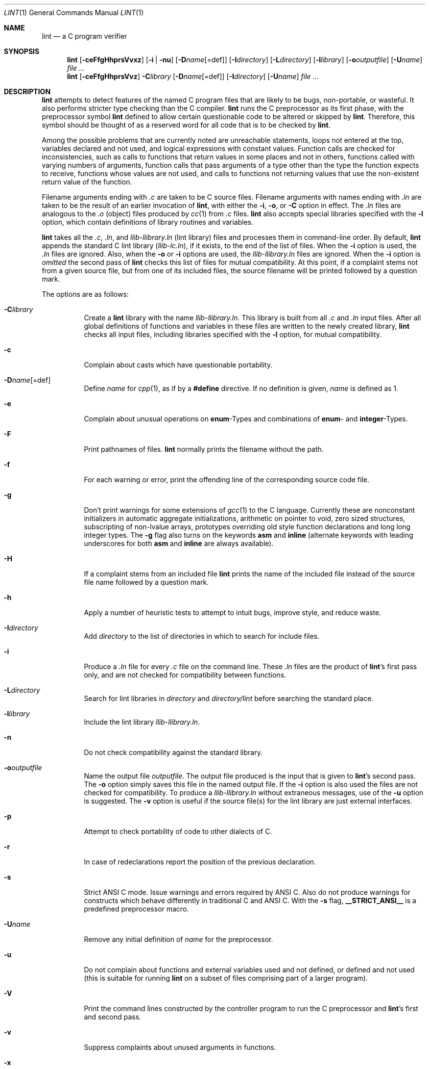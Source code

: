 .\"	$OpenBSD: lint.1,v 1.25 2007/09/05 16:32:17 fgsch Exp $
.\"	$NetBSD: lint.1,v 1.3 1995/10/23 13:45:31 jpo Exp $
.\"
.\" Copyright (c) 1994, 1995 Jochen Pohl
.\" All Rights Reserved.
.\"
.\" Redistribution and use in source and binary forms, with or without
.\" modification, are permitted provided that the following conditions
.\" are met:
.\" 1. Redistributions of source code must retain the above copyright
.\"    notice, this list of conditions and the following disclaimer.
.\" 2. Redistributions in binary form must reproduce the above copyright
.\"    notice, this list of conditions and the following disclaimer in the
.\"    documentation and/or other materials provided with the distribution.
.\" 3. All advertising materials mentioning features or use of this software
.\"    must display the following acknowledgement:
.\"      This product includes software developed by Jochen Pohl for
.\"      The NetBSD Project.
.\" 4. The name of the author may not be used to endorse or promote products
.\"    derived from this software without specific prior written permission.
.\"
.\" THIS SOFTWARE IS PROVIDED BY THE AUTHOR ``AS IS'' AND ANY EXPRESS OR
.\" IMPLIED WARRANTIES, INCLUDING, BUT NOT LIMITED TO, THE IMPLIED WARRANTIES
.\" OF MERCHANTABILITY AND FITNESS FOR A PARTICULAR PURPOSE ARE DISCLAIMED.
.\" IN NO EVENT SHALL THE AUTHOR BE LIABLE FOR ANY DIRECT, INDIRECT,
.\" INCIDENTAL, SPECIAL, EXEMPLARY, OR CONSEQUENTIAL DAMAGES (INCLUDING, BUT
.\" NOT LIMITED TO, PROCUREMENT OF SUBSTITUTE GOODS OR SERVICES; LOSS OF USE,
.\" DATA, OR PROFITS; OR BUSINESS INTERRUPTION) HOWEVER CAUSED AND ON ANY
.\" THEORY OF LIABILITY, WHETHER IN CONTRACT, STRICT LIABILITY, OR TORT
.\" (INCLUDING NEGLIGENCE OR OTHERWISE) ARISING IN ANY WAY OUT OF THE USE OF
.\" THIS SOFTWARE, EVEN IF ADVISED OF THE POSSIBILITY OF SUCH DAMAGE.
.\"
.Dd $Mdocdate: May 31 2007 $
.Dt LINT 1
.Os
.Sh NAME
.Nm lint
.Nd a C program verifier
.Sh SYNOPSIS
.Nm lint
.Op Fl ceFfgHhprsVvxz
.Op Fl i | nu
.Op Fl D Ns Ar name Ns Op =def
.Op Fl I Ns Ar directory
.Op Fl L Ns Ar directory
.Op Fl l Ns Ar library
.Op Fl o Ns Ar outputfile
.Op Fl U Ns Ar name
.Ar
.Nm lint
.Op Fl ceFfgHhprsVvz
.Fl C Ns Ar library
.Op Fl D Ns Ar name Ns Op =def
.Op Fl I Ns Ar directory
.Op Fl U Ns Ar name
.Ar
.Sh DESCRIPTION
.Nm
attempts to detect features of the named C program files
that are likely to be bugs, non-portable, or wasteful.
It also performs stricter type checking than the C compiler.
.Nm
runs the C preprocessor as its first phase, with the
preprocessor symbol
.Sy lint
defined to allow certain questionable code to be altered
or skipped by
.Nm lint .
Therefore, this symbol should be thought of as a reserved
word for all code that is to be checked by
.Nm lint .
.Pp
Among the possible problems that are currently noted are
unreachable statements, loops not entered at the top,
variables declared and not used, and logical expressions
with constant values.
Function calls are checked for inconsistencies, such as
calls to functions that return values in some places and
not in others, functions called with varying numbers of
arguments, function calls that pass arguments of a type
other than the type the function expects to receive,
functions whose values are not used, and calls to functions
not returning values that use the non-existent return value
of the function.
.Pp
Filename arguments ending with
.Pa \&.c
are taken to be C source files.
Filename arguments with names ending with
.Pa \&.ln
are taken to be the result of an earlier invocation of
.Nm lint ,
with either the
.Fl i ,
.Fl o ,
or
.Fl C
option in effect.
The
.Pa \&.ln
files are analogous to the
.Pa \&.o
(object) files produced by
.Xr cc 1
from
.Pa \&.c
files.
.Nm
also accepts special libraries specified with the
.Fl l
option, which contain definitions of library routines and
variables.
.Pp
.Nm
takes all the
.Pa \&.c , \&.ln ,
and
.Pa llib-l Ns Ar library Ns Pa \&.ln
(lint library) files and processes them in command-line order.
By default,
.Nm
appends the standard C lint library
.Pq Pa llib-lc.ln ,
if it exists,
to the end of the list of files.
When the
.Fl i
option is used, the
.Pa \&.ln
files are ignored.
Also, when the
.Fl o
or
.Fl i
options are used, the
.Pa llib-l Ns Ar library Ns Pa \&.ln
files are ignored.
When the
.Fl i
option is
.Em omitted
the second pass of
.Nm
checks this list of files for mutual compatibility.
At this point, if a complaint stems not from a given source
file, but from one of its included files, the source filename
will be printed followed by a question mark.
.Pp
The options are as follows:
.Bl -tag -width Ds
.It Fl C Ns Ar library
Create a
.Nm
library with the name
.Pa llib-l Ns Ar library Ns Pa .ln .
This library is built from all
.Pa \&.c
and
.Pa \&.ln
input files.
After all global definitions of functions and
variables in these files are written to the newly created library,
.Nm
checks all input files, including libraries specified with the
.Fl l
option, for mutual compatibility.
.It Fl c
Complain about casts which have questionable portability.
.It Fl D Ns Ar name Ns Op =def
Define
.Ar name
for
.Xr cpp 1 ,
as if by a
.Li #define
directive.
If no definition is given,
.Ar name
is defined as 1.
.It Fl e
Complain about unusual operations on
.Sy enum Ns -Types
and combinations of
.Sy enum Ns -
and
.Sy integer Ns -Types.
.It Fl F
Print pathnames of files.
.Nm
normally prints the filename without the path.
.It Fl f
For each warning or error, print the offending line of the
corresponding source code file.
.It Fl g
Don't print warnings for some extensions of
.Xr gcc 1
to the C language.
Currently these are nonconstant initializers in
automatic aggregate initializations, arithmetic on pointer to void,
zero sized structures, subscripting of non-lvalue arrays, prototypes
overriding old style function declarations and long long
integer types.
The
.Fl g
flag also turns on the keywords
.Sy asm
and
.Sy inline
(alternate keywords with leading underscores for both
.Sy asm
and
.Sy inline
are always available).
.It Fl H
If a complaint stems from an included file
.Nm
prints the name of the included file instead of the source file name
followed by a question mark.
.It Fl h
Apply a number of heuristic tests to attempt to intuit
bugs, improve style, and reduce waste.
.It Fl I Ns Ar directory
Add
.Ar directory
to the list of directories in which to search for include files.
.It Fl i
Produce a
.Pa \&.ln
file for every
.Pa \&.c
file on the command line.
These
.Pa \&.ln
files are the product of
.Nm lint Ns 's
first pass only, and are not checked for compatibility
between functions.
.It Fl L Ns Ar directory
Search for lint libraries in
.Ar directory
and
.Ar directory Ns Pa /lint
before searching the standard place.
.It Fl l Ns Ar library
Include the lint library
.Pa llib-l Ns Ar library Ns Pa \&.ln .
.It Fl n
Do not check compatibility against the standard library.
.It Fl o Ns Ar outputfile
Name the output file
.Ar outputfile .
The output file produced is the input that is given to
.Nm lint Ns 's
second pass.
The
.Fl o
option simply saves this file in the named output file.
If the
.Fl i
option is also used the files are not checked for compatibility.
To produce a
.Pa llib-l Ns Ar library Ns Pa \&.ln
without extraneous messages, use of the
.Fl u
option is suggested.
The
.Fl v
option is useful if the source file(s) for the lint library
are just external interfaces.
.It Fl p
Attempt to check portability of code to other dialects of C.
.It Fl r
In case of redeclarations report the position of the
previous declaration.
.It Fl s
Strict ANSI C mode.
Issue warnings and errors required by ANSI C.
Also do not produce warnings for constructs which behave
differently in traditional C and ANSI C.
With the
.Fl s
flag,
.Li __STRICT_ANSI__
is a predefined preprocessor macro.
.It Fl U Ns Ar name
Remove any initial definition of
.Ar name
for the preprocessor.
.It Fl u
Do not complain about functions and external variables used
and not defined, or defined and not used (this is suitable
for running
.Nm
on a subset of files comprising part of a larger program).
.It Fl V
Print the command lines constructed by the controller program to
run the C preprocessor and
.Nm lint Ns 's
first and second pass.
.It Fl v
Suppress complaints about unused arguments in functions.
.It Fl x
Report variables referred to by
.Sy extern
declarations, but never used.
.It Fl z
Do not complain about structures that are never defined
(for example, using a structure pointer without knowing
its contents).
.El
.Pp
.Sy Input Grammar
.Pp
.Nm lint Ns 's
first pass reads standard C source files.
.Nm
recognizes the following C comments as commands.
.Bl -tag -width Fl
.It Li /* ARGSUSED Ns Ar n Li */
makes
.Nm
check only the first
.Ar n
arguments for usage; a missing
.Ar n
is taken to be 0 (this option acts like the
.Fl v
option for the next function).
.It Li /* CONSTCOND */ No or Xo
.Li /* CONSTANTCOND */ No or
.Li /* CONSTANTCONDITION */
.Xc
suppress complaints about constant operands for the next expression.
.It Li /*\ FALLTHRU\ */ No or Xo
.Li /* FALLTHROUGH */
.Xc
suppress complaints about fall through to a
.Sy case
or
.Sy default
labelled statement.
This directive should be placed immediately preceding the label.
.It Li /* LINTLIBRARY */
At the beginning of a file, mark all functions and variables defined
in this file as
.Em used .
Also shut off complaints about unused function arguments.
.It Li /* LINTED Xo
.Op Ar comment
.Li */ No or
.Li /* NOSTRICT
.Op Ar comment
.Li */
.Xc
Suppresses any intra-file warning except those dealing with
unused variables or functions.
This directive should be placed on the line immediately
preceding where the
.Nm
warning occurred.
.It Li /* LONGLONG */
Suppress complaints about use of long long integer types.
.It Li /* NORETURN */
tells
.Nm
that the function will never return, which means any code
following a call to this function is unreachable.  This directive should
be placed immediately preceding the function.
.It Li /* NOTREACHED */
At appropriate points, inhibit complaints about unreachable code.
(This comment is typically placed just after calls to functions
like
.Xr exit 3 ) .
.It Li /* PRINTFLIKE Ns Ar n Li */
makes
.Nm
check the first
.Pq Ar n Ns -1
arguments as usual.
The
.Ar n Ns -th
argument is interpreted as a
.Sy printf
format string that is used to check the remaining arguments.
.It Li /* PROTOLIB Ns Ar n Li */
causes
.Nm
to treat function declaration prototypes as function definitions
if
.Ar n
is non-zero.
This directive can only be used in conjunction with the
.Li /* LINTLIBRARY */
directive.
If
.Ar n
is zero, function prototypes will be treated normally.
.It Li /* SCANFLIKE Ns Ar n Li */
makes
.Nm
check the first
.Pq Ar n Ns -1
arguments as usual.
The
.Ar n Ns -th
argument is interpreted as a
.Sy scanf
format string that is used to check the remaining arguments.
.It Li /* VARARGS Ns Ar n Li */
Suppress the usual checking for variable numbers of arguments in
the following function declaration.
The data types of the first
.Ar n
arguments are checked; a missing
.Ar n
is taken to be 0.
.El
.Pp
The behavior of the
.Fl i
and the
.Fl o
options allows for incremental use of
.Nm
on a set of C source files.
Generally, one invokes
.Nm
once for each source file with the
.Fl i
option.
Each of these invocations produces a
.Pa \&.ln
file that corresponds to the
.Pa \&.c
file, and prints all messages that are about just that
source file.
After all the source files have been separately run through
.Nm lint ,
it is invoked once more (without the
.Fl i
option), listing all the
.Pa \&.ln
files with the needed
.Fl l Ns Ar library
options.
This will print all the inter-file inconsistencies.
This scheme works well with
.Xr make 1 ;
it allows
.Xr make 1
to be used to
.Nm
only the source files that have been modified since the last
time the set of source files were
.Nm lint Ns ed .
.Sh ENVIRONMENT
.Bl -tag -width Fl
.It Ev LIBDIR
the directory where the lint libraries specified by the
.Fl l Ns Ar library
option must exist.
If this environment variable is undefined, then the default path
.Pa /usr/libdata/lint
will be used to search for the libraries.
.It Ev TMPDIR
usually the path for temporary files can be redefined by setting
this environment variable.
.El
.Sh FILES
.Bl -tag -width /usr/libdata/lint/llib-lposix.ln -compact
.It Pa /usr/libexec/lint Ns Bq 12
programs
.It Pa /usr/libdata/lint/llib-lposix.ln
prebuilt POSIX C lint library
.It Pa /usr/libdata/lint/llib-lstdc.ln
prebuilt ANSI/ISO C lint library
.It Pa /tmp/lint*
temporaries
.El
.Sh SEE ALSO
.Xr cc 1 ,
.Xr cpp 1 ,
.Xr make 1
.Sh AUTHORS
Jochen Pohl
.Sh BUGS
The routines
.Xr exit 3 ,
.Xr longjmp 3
and other functions that do not return are not understood; this
causes various incorrect diagnostics.
.Pp
Static functions which are used only before their first
extern declaration are reported as unused.
.Pp
Libraries created by the
.Fl o
option will, when used in later
.Nm
runs, cause certain errors that were reported when the libraries
were created to be reported again, and cause line numbers and file
names from the original source used to create those libraries
to be reported in error messages.
For these reasons, it is recommended to use the
.Fl C
option to create lint libraries.
